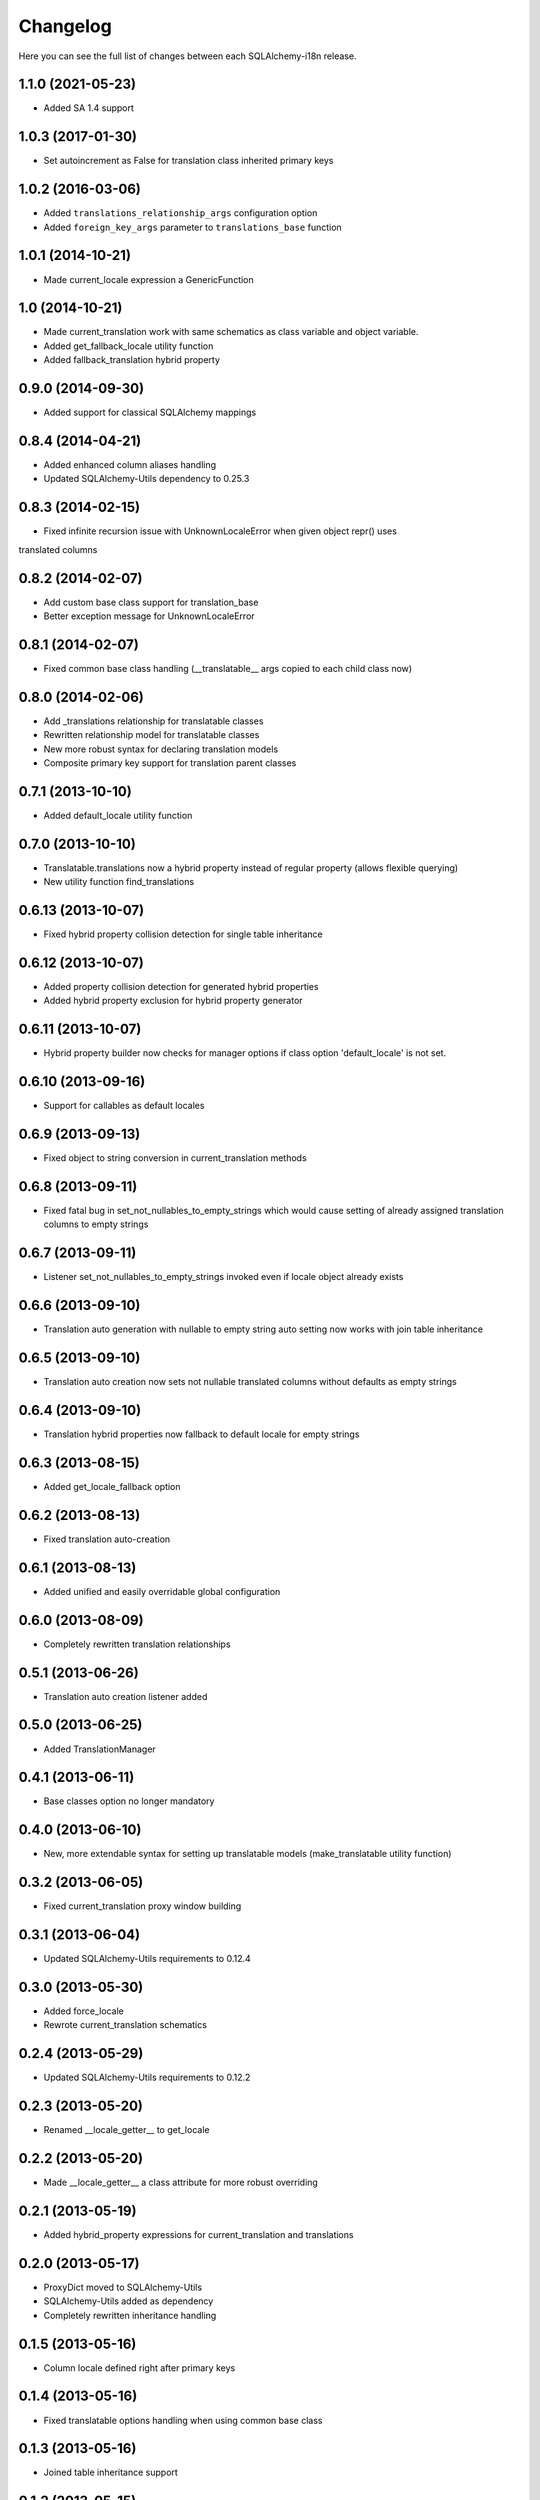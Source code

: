 Changelog
---------

Here you can see the full list of changes between each SQLAlchemy-i18n release.


1.1.0 (2021-05-23)
^^^^^^^^^^^^^^^^^^

- Added SA 1.4 support


1.0.3 (2017-01-30)
^^^^^^^^^^^^^^^^^^

- Set autoincrement as False for translation class inherited primary keys


1.0.2 (2016-03-06)
^^^^^^^^^^^^^^^^^^

- Added ``translations_relationship_args`` configuration option
- Added ``foreign_key_args`` parameter to ``translations_base`` function


1.0.1 (2014-10-21)
^^^^^^^^^^^^^^^^^^

- Made current_locale expression a GenericFunction


1.0 (2014-10-21)
^^^^^^^^^^^^^^^^

- Made current_translation work with same schematics as class variable and object variable.
- Added get_fallback_locale utility function
- Added fallback_translation hybrid property


0.9.0 (2014-09-30)
^^^^^^^^^^^^^^^^^^

- Added support for classical SQLAlchemy mappings


0.8.4 (2014-04-21)
^^^^^^^^^^^^^^^^^^

- Added enhanced column aliases handling
- Updated SQLAlchemy-Utils dependency to 0.25.3


0.8.3 (2014-02-15)
^^^^^^^^^^^^^^^^^^

- Fixed infinite recursion issue with UnknownLocaleError when given object repr() uses
translated columns


0.8.2 (2014-02-07)
^^^^^^^^^^^^^^^^^^

- Add custom base class support for translation_base
- Better exception message for UnknownLocaleError


0.8.1 (2014-02-07)
^^^^^^^^^^^^^^^^^^

- Fixed common base class handling (__translatable__ args copied to each child class now)


0.8.0 (2014-02-06)
^^^^^^^^^^^^^^^^^^

- Add _translations relationship for translatable classes
- Rewritten relationship model for translatable classes
- New more robust syntax for declaring translation models
- Composite primary key support for translation parent classes


0.7.1 (2013-10-10)
^^^^^^^^^^^^^^^^^^

- Added default_locale utility function


0.7.0 (2013-10-10)
^^^^^^^^^^^^^^^^^^

- Translatable.translations now a hybrid property instead of regular property (allows flexible querying)
- New utility function find_translations


0.6.13 (2013-10-07)
^^^^^^^^^^^^^^^^^^^

- Fixed hybrid property collision detection for single table inheritance


0.6.12 (2013-10-07)
^^^^^^^^^^^^^^^^^^^

- Added property collision detection for generated hybrid properties
- Added hybrid property exclusion for hybrid property generator


0.6.11 (2013-10-07)
^^^^^^^^^^^^^^^^^^^

- Hybrid property builder now checks for manager options if class option 'default_locale' is not set.


0.6.10 (2013-09-16)
^^^^^^^^^^^^^^^^^^^

- Support for callables as default locales


0.6.9 (2013-09-13)
^^^^^^^^^^^^^^^^^^

- Fixed object to string conversion in current_translation methods


0.6.8 (2013-09-11)
^^^^^^^^^^^^^^^^^^

- Fixed fatal bug in set_not_nullables_to_empty_strings which would cause setting of already assigned translation columns to empty strings


0.6.7 (2013-09-11)
^^^^^^^^^^^^^^^^^^

- Listener set_not_nullables_to_empty_strings invoked even if locale object already exists


0.6.6 (2013-09-10)
^^^^^^^^^^^^^^^^^^

- Translation auto generation with nullable to empty string auto setting now works with join table inheritance


0.6.5 (2013-09-10)
^^^^^^^^^^^^^^^^^^

- Translation auto creation now sets not nullable translated columns without defaults as empty strings


0.6.4 (2013-09-10)
^^^^^^^^^^^^^^^^^^

- Translation hybrid properties now fallback to default locale for empty strings


0.6.3 (2013-08-15)
^^^^^^^^^^^^^^^^^^

- Added get_locale_fallback option


0.6.2 (2013-08-13)
^^^^^^^^^^^^^^^^^^

- Fixed translation auto-creation


0.6.1 (2013-08-13)
^^^^^^^^^^^^^^^^^^

- Added unified and easily overridable global configuration


0.6.0 (2013-08-09)
^^^^^^^^^^^^^^^^^^

- Completely rewritten translation relationships


0.5.1 (2013-06-26)
^^^^^^^^^^^^^^^^^^

- Translation auto creation listener added


0.5.0 (2013-06-25)
^^^^^^^^^^^^^^^^^^

- Added TranslationManager


0.4.1 (2013-06-11)
^^^^^^^^^^^^^^^^^^

- Base classes option no longer mandatory


0.4.0 (2013-06-10)
^^^^^^^^^^^^^^^^^^

- New, more extendable syntax for setting up translatable models (make_translatable utility function)


0.3.2 (2013-06-05)
^^^^^^^^^^^^^^^^^^

- Fixed current_translation proxy window building


0.3.1 (2013-06-04)
^^^^^^^^^^^^^^^^^^

- Updated SQLAlchemy-Utils requirements to 0.12.4


0.3.0 (2013-05-30)
^^^^^^^^^^^^^^^^^^

- Added force_locale
- Rewrote current_translation schematics


0.2.4 (2013-05-29)
^^^^^^^^^^^^^^^^^^

- Updated SQLAlchemy-Utils requirements to 0.12.2


0.2.3 (2013-05-20)
^^^^^^^^^^^^^^^^^^

- Renamed __locale_getter__ to get_locale


0.2.2 (2013-05-20)
^^^^^^^^^^^^^^^^^^

- Made __locale_getter__ a class attribute for more robust overriding


0.2.1 (2013-05-19)
^^^^^^^^^^^^^^^^^^

- Added hybrid_property expressions for current_translation and translations


0.2.0 (2013-05-17)
^^^^^^^^^^^^^^^^^^

- ProxyDict moved to SQLAlchemy-Utils
- SQLAlchemy-Utils added as dependency
- Completely rewritten inheritance handling


0.1.5 (2013-05-16)
^^^^^^^^^^^^^^^^^^

- Column locale defined right after primary keys


0.1.4 (2013-05-16)
^^^^^^^^^^^^^^^^^^

- Fixed translatable options handling when using common base class


0.1.3 (2013-05-16)
^^^^^^^^^^^^^^^^^^

- Joined table inheritance support


0.1.2 (2013-05-15)
^^^^^^^^^^^^^^^^^^

- Added base_classes configuration option


0.1.1 (2013-05-15)
^^^^^^^^^^^^^^^^^^

- Generated translations class names now in format '[ParentClass]Translation'


0.1.0 (2013-05-13)
^^^^^^^^^^^^^^^^^^

- Initial release
